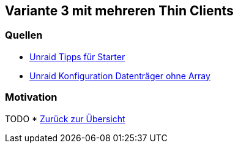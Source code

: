:imagesdir: ./images

== Variante 3 mit mehreren Thin Clients

=== Quellen

* https://youtu.be/P8kj98KvLm4?si=NILAHTikgQDK9AVZ[Unraid Tipps für Starter]
* https://youtu.be/BJPNaJA7GFg?si=joNWnJkI6E8SMBDC[Unraid Konfiguration Datenträger ohne Array]

=== Motivation
TODO
* xref:index.adoc[Zurück zur Übersicht]
